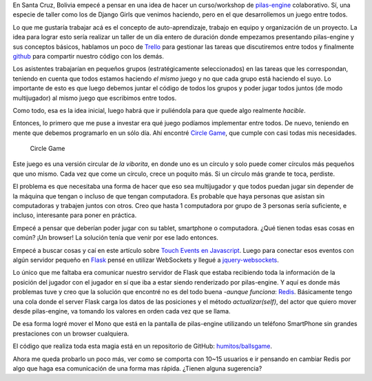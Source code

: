 .. title: pilas-engine: curso colaborativo
.. slug: pilas-engine-curso-colaborativo
.. date: 2016-01-31 03:28:12 UTC-03:00
.. tags: python, pilas-engine, software, código, flask, redis, websocket
.. category: 
.. link: 
.. description: 
.. type: text

En Santa Cruz, Bolivia empecé a pensar en una idea de hacer un
curso/workshop de `pilas-engine <http://pilas-engine.com.ar/>`_
colaborativo. Sí, una especie de taller como los de Django Girls que
venimos haciendo, pero en el que desarrollemos un juego entre todos.

Lo que me gustaría trabajar acá es el concepto de auto-aprendizaje,
trabajo en equipo y organización de un proyecto. La idea para lograr
esto sería realizar un taller de un día entero de duración donde
empezamos presentando pilas-engine y sus conceptos básicos, hablamos
un poco de `Trello <http://trello.com/>`_ para gestionar las tareas
que discutiremos entre todos y finalmente `github
<http://github.com/>`_ para compartir nuestro código con los demás.

Los asistentes trabajarían en pequeños grupos (estratégicamente
seleccionados) en las tareas que les correspondan, teniendo en cuenta
que todos estamos haciendo *el mismo* juego y no que cada grupo está
haciendo el suyo. Lo importante de esto es que luego debemos juntar el
código de todos los grupos y poder jugar todos juntos (de modo
multijugador) al mismo juego que escribimos entre todos.

Como todo, esa es la idea inicial, luego habrá que ir puliéndola para
que quede algo realmente *hacible*.

Entonces, lo primero que me puse a investar era qué juego podíamos
implementar entre todos. De nuevo, teniendo en mente que debemos
programarlo en un sólo día. Ahí encontré `Circle Game
<http://sysach.com/circle-game/>`_, que cumple con casi todas mis
necesidades.

.. figure:: circle-game.thumbnail.jpg
   :target: circle-game.jpg

   Circle Game

Este juego es una versión circular de *la viborita*, en donde uno es
un círculo y solo puede comer círculos más pequeños que uno
mismo. Cada vez que come un círculo, crece un poquito más. Si un
círculo más grande te toca, perdiste.

.. TEASER_END

El problema es que necesitaba una forma de hacer que eso sea
multijugador y que todos puedan jugar sin depender de la máquina que
tengan o incluso de que tengan computadora. Es probable que haya
personas que asistan sin computadoras y trabajen juntos con
otros. Creo que hasta 1 computadora por grupo de 3 personas sería
suficiente, e incluso, interesante para poner en práctica.

Empecé a pensar que deberían poder jugar con su tablet, smartphone o
computadora. ¿Qué tienen todas esas cosas en común? ¡Un browser! La
solución tenía que venir por ese lado entonces.

Empecé a buscar cosas y caí en este artículo sobre `Touch Events en
Javascript
<http://www.javascriptkit.com/javatutors/touchevents.shtml>`_. Luego
para conectar esos eventos con algún servidor pequeño en `Flask
<http://flask.pocoo.org/>`_ pensé en utilizar WebSockets y llegué a
`jquery-websockets
<https://code.google.com/archive/p/jquery-websocket/>`_.

Lo único que me faltaba era comunicar nuestro servidor de Flask que
estaba recibiendo toda la información de la posición del jugador con
el jugador en sí que iba a estar siendo renderizado por
pilas-engine. Y aquí es donde más problemas tuve y creo que la
solución que encontré no es del todo buena -*aunque funciona*: `Redis
<redis.io/>`_. Básicamente tengo una cola donde el server Flask carga
los datos de las posiciones y el método `actualizar(self)`, del actor
que quiero mover desde pilas-engine, va tomando los valores en orden
cada vez que se llama.

De esa forma logré mover el Mono que está en la pantalla de
pilas-engine utilizando un teléfono SmartPhone sin grandes
prestaciones con un browser cualquiera.

.. media:: https://www.youtube.com/watch?v=CayxmTLefF8

El código que realiza toda esta magia está en un repositorio de
GitHub: `humitos/ballsgame <https://github.com/humitos/ballsgame>`_.

Ahora me queda probarlo un poco más, ver como se comporta con 10~15
usuarios e ir pensando en cambiar Redis por algo que haga esa
comunicación de una forma mas rápida. ¿Tienen alguna sugerencia?
